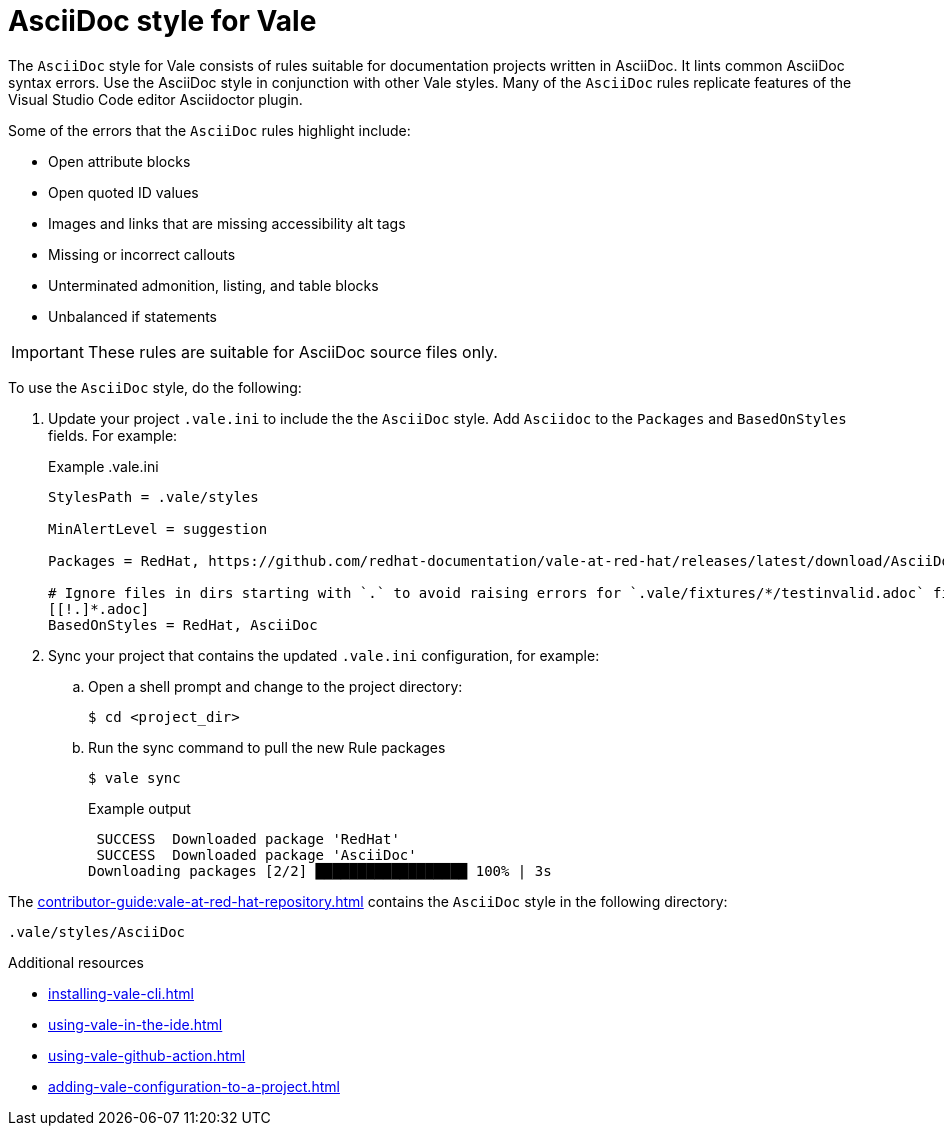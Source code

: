 // Metadata for Antora
:navtitle: AsciiDoc style
:keywords: asciidoc-style-for-vale, antora
:description: Get started with the AsciiDoc style for Vale
// End of metadata for Antora
:_module-type: CONCEPT
[id="asciidoc-style-for-vale"]
= AsciiDoc style for Vale

The `AsciiDoc` style for Vale consists of rules suitable for documentation projects written in AsciiDoc.
It lints common AsciiDoc syntax errors.
Use the AsciiDoc style in conjunction with other Vale styles.
Many of the `AsciiDoc` rules replicate features of the Visual Studio Code editor Asciidoctor plugin.

Some of the errors that the `AsciiDoc` rules highlight include:

* Open attribute blocks
* Open quoted ID values
* Images and links that are missing accessibility alt tags
* Missing or incorrect callouts
* Unterminated admonition, listing, and table blocks
* Unbalanced if statements

[IMPORTANT]
====
These rules are suitable for AsciiDoc source files only.
====

To use the `AsciiDoc` style, do the following:

. Update your project `.vale.ini` to include the the `AsciiDoc` style. Add `Asciidoc` to the `Packages` and `BasedOnStyles` fields. For example:
+
.Example .vale.ini
[source,ini]
----
StylesPath = .vale/styles

MinAlertLevel = suggestion

Packages = RedHat, https://github.com/redhat-documentation/vale-at-red-hat/releases/latest/download/AsciiDoc.zip

# Ignore files in dirs starting with `.` to avoid raising errors for `.vale/fixtures/*/testinvalid.adoc` files
[[!.]*.adoc]
BasedOnStyles = RedHat, AsciiDoc
----

. Sync your project that contains the updated `.vale.ini` configuration, for example:

.. Open a shell prompt and change to the project directory:
+
[source,terminal]
----
$ cd <project_dir>
----

.. Run the sync command to pull the new Rule packages
+
[source,terminal]
----
$ vale sync
----
+
.Example output
[source,terminal]
----
 SUCCESS  Downloaded package 'RedHat'
 SUCCESS  Downloaded package 'AsciiDoc'
Downloading packages [2/2] ██████████████████ 100% | 3s
----

The xref:contributor-guide:vale-at-red-hat-repository.adoc[] contains the `AsciiDoc` style in the following directory:

----
.vale/styles/AsciiDoc
----

[role="_additional-resources"]
.Additional resources
* xref:installing-vale-cli.adoc[]
* xref:using-vale-in-the-ide.adoc[]
* xref:using-vale-github-action.adoc[]
* xref:adding-vale-configuration-to-a-project.adoc[]
